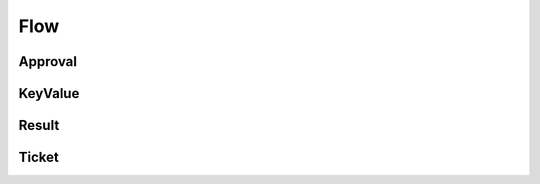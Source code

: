 Flow
====

Approval
--------

.. _venafi.tpp.api.websdk.models.flow.approval_model:
.. autopydantic_model:: venafi.tpp.api.websdk.models.flow.Approval

KeyValue
--------

.. _venafi.tpp.api.websdk.models.flow.keyvalue_model:
.. autopydantic_model:: venafi.tpp.api.websdk.models.flow.KeyValue

Result
------

.. _venafi.tpp.api.websdk.models.flow.result_model:
.. autopydantic_model:: venafi.tpp.api.websdk.models.flow.Result

Ticket
------

.. _venafi.tpp.api.websdk.models.flow.ticket_model:
.. autopydantic_model:: venafi.tpp.api.websdk.models.flow.Ticket
